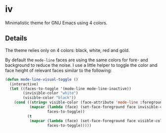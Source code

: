 * iv

  Minimalistic theme for GNU Emacs using 4 colors.

** Details

   The theme relies only on 4 colors: black, white, red and gold.

   By default the =mode-line= faces are using the same colors for fore- and
   background to reduce the noise. I use a little helper to toggle the color and
   face height of relevant faces similar to the following:

   #+begin_src emacs-lisp
     (defun mode-line-visual-toggle ()
       (interactive)
       (let ((faces-to-toggle '(mode-line mode-line-inactive))
             (invisible-color "white")
             (visible-color "black"))
         (cond ((string= visible-color (face-attribute 'mode-line :foreground))
                (mapcar (lambda (face) (set-face-foreground face invisible-color))
                        faces-to-toggle))
               (t
                (mapcar (lambda (face) (set-face-foreground face visible-color))
                        faces-to-toggle)))))
   #+end_src
